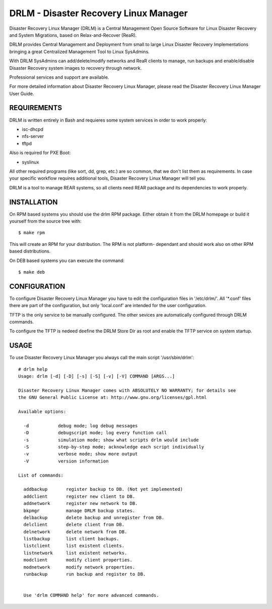 DRLM - Disaster Recovery Linux Manager
======================================

Disaster Recovery Linux Manager (DRLM) is a Central Management Open Source
Software for Linux Disaster Recovery and System Migrations, based on
Relax-and-Recover (ReaR).

DRLM provides Central Management and Deployment from small to large 
Linux Disaster Recovery Implementations bringing a great Centralized Management
Tool to Linux SysAdmins. 

With DRLM SysAdmins can add/delete/modify networks and ReaR clients to manage, 
run backups and enable/disable Disaster Recovery system images to recovery 
through network.

Professional services and support are available.

For more detailed information about Disaster Recovery Linux Manager, please
read the Disaster Recovery Linux Manager User Guide.


REQUIREMENTS
------------

DRLM is written entirely in Bash and requieres some system services in order to
work properly:

* isc-dhcpd
* nfs-server
* tftpd

Also is required for PXE Boot:

* syslinux

All other required programs (like sort, dd, grep, etc.) are so common, that
we don't list them as requirements. In case your specific workflow requires
additional tools, Disaster Recovery Linux Manager will tell you.

DRLM is a tool to manage REAR systems, so all clients need REAR package and
its dependencies to work properly. 


INSTALLATION
------------

On RPM based systems you should use the drlm RPM package. Either obtain it 
from the DRLM homepage or build it yourself from the source 
tree with: 
::

  $ make rpm 

This will create an RPM for your distribution. The RPM is not platform- 
dependant and should work also on other RPM based distributions. 

On DEB based systems you can execute the command: 
::

  $ make deb


CONFIGURATION
-------------

To configure Disaster Recovery Linux Manager you have to edit the configuration
files in '/etc/drlm/'. All '*.conf' files there are part of the configuration, 
but only 'local.conf' are intended for the user configuration.

TFTP is the only service to be manually configured. The other sevices are 
automatically configured through DRLM commands. 

To configure the TFTP is nedeed deefine the DRLM Store Dir as root and enable
the TFTP service on system startup.


USAGE
-----

To use Disaster Recovery Linux Manager you always call the main script 
'/usr/sbin/drlm':

::

  # drlm help
  Usage: drlm [-d] [-D] [-s] [-S] [-v] [-V] COMMAND [ARGS...]

  Disaster Recovery Linux Manager comes with ABSOLUTELY NO WARRANTY; for details see
  the GNU General Public License at: http://www.gnu.org/licenses/gpl.html

  Available options:
  
    -d           debug mode; log debug messages
    -D           debugscript mode; log every function call
    -s           simulation mode; show what scripts drlm would include
    -S           step-by-step mode; acknowledge each script individually
    -v           verbose mode; show more output
    -V           version information

  List of commands:

    addbackup       register backup to DB. (Not yet implemented)
    addclient       register new client to DB.
    addnetwork      register new network to DB.
    bkpmgr          manage DRLM backup states.
    delbackup       delete backup and unregister from DB. 
    delclient       delete client from DB.
    delnetwork      delete network from DB.
    listbackup      list client backups. 
    listclient      list existent clients.
    listnetwork     list existent networks.
    modclient       modify client properties.
    modnetwork      modify network properties.
    runbackup       run backup and register to DB.
 

    Use 'drlm COMMAND help' for more advanced commands.
